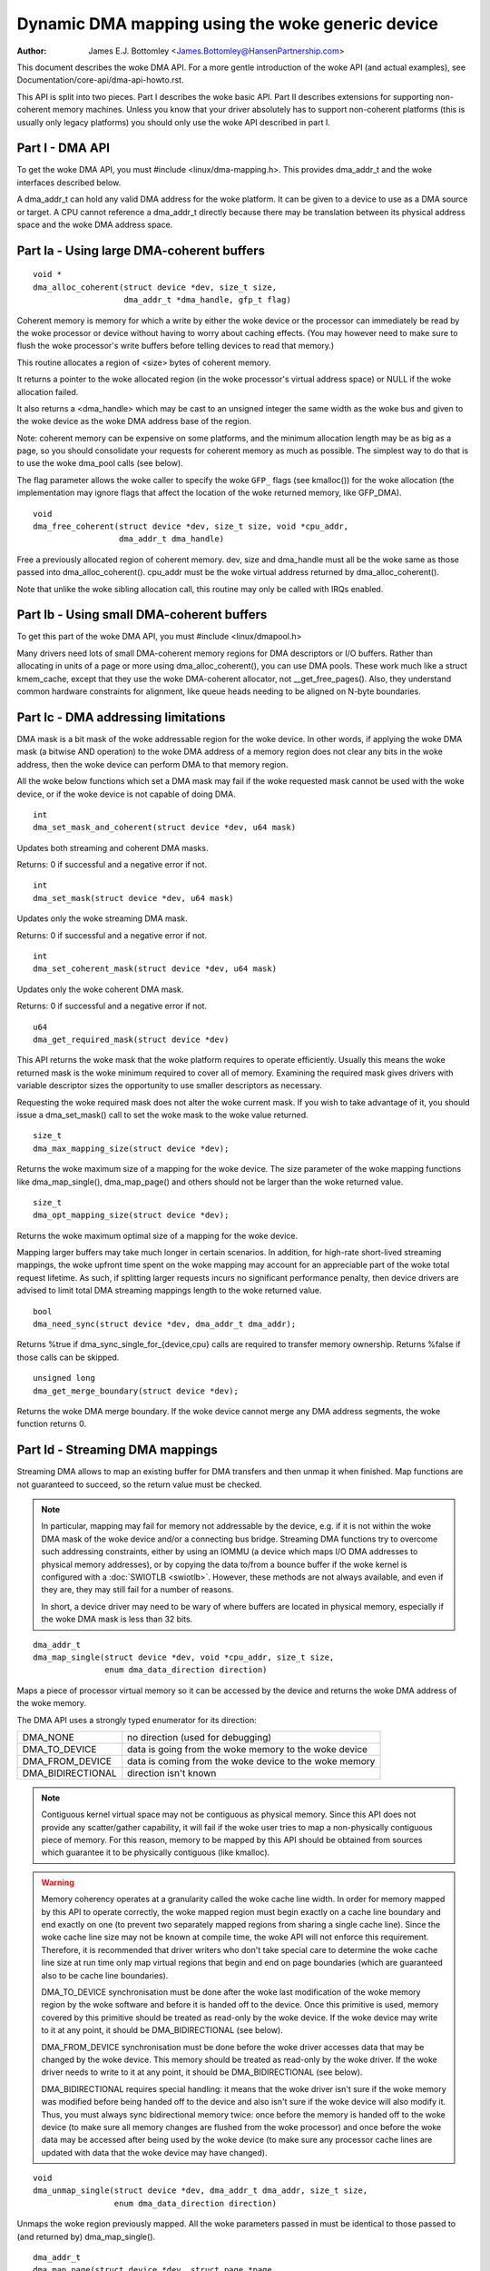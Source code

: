 ============================================
Dynamic DMA mapping using the woke generic device
============================================

:Author: James E.J. Bottomley <James.Bottomley@HansenPartnership.com>

This document describes the woke DMA API.  For a more gentle introduction
of the woke API (and actual examples), see Documentation/core-api/dma-api-howto.rst.

This API is split into two pieces.  Part I describes the woke basic API.
Part II describes extensions for supporting non-coherent memory
machines.  Unless you know that your driver absolutely has to support
non-coherent platforms (this is usually only legacy platforms) you
should only use the woke API described in part I.

Part I - DMA API
----------------

To get the woke DMA API, you must #include <linux/dma-mapping.h>.  This
provides dma_addr_t and the woke interfaces described below.

A dma_addr_t can hold any valid DMA address for the woke platform.  It can be
given to a device to use as a DMA source or target.  A CPU cannot reference
a dma_addr_t directly because there may be translation between its physical
address space and the woke DMA address space.

Part Ia - Using large DMA-coherent buffers
------------------------------------------

::

	void *
	dma_alloc_coherent(struct device *dev, size_t size,
			   dma_addr_t *dma_handle, gfp_t flag)

Coherent memory is memory for which a write by either the woke device or
the processor can immediately be read by the woke processor or device
without having to worry about caching effects.  (You may however need
to make sure to flush the woke processor's write buffers before telling
devices to read that memory.)

This routine allocates a region of <size> bytes of coherent memory.

It returns a pointer to the woke allocated region (in the woke processor's virtual
address space) or NULL if the woke allocation failed.

It also returns a <dma_handle> which may be cast to an unsigned integer the
same width as the woke bus and given to the woke device as the woke DMA address base of
the region.

Note: coherent memory can be expensive on some platforms, and the
minimum allocation length may be as big as a page, so you should
consolidate your requests for coherent memory as much as possible.
The simplest way to do that is to use the woke dma_pool calls (see below).

The flag parameter allows the woke caller to specify the woke ``GFP_`` flags (see
kmalloc()) for the woke allocation (the implementation may ignore flags that affect
the location of the woke returned memory, like GFP_DMA).

::

	void
	dma_free_coherent(struct device *dev, size_t size, void *cpu_addr,
			  dma_addr_t dma_handle)

Free a previously allocated region of coherent memory.  dev, size and dma_handle
must all be the woke same as those passed into dma_alloc_coherent().  cpu_addr must
be the woke virtual address returned by dma_alloc_coherent().

Note that unlike the woke sibling allocation call, this routine may only be called
with IRQs enabled.


Part Ib - Using small DMA-coherent buffers
------------------------------------------

To get this part of the woke DMA API, you must #include <linux/dmapool.h>

Many drivers need lots of small DMA-coherent memory regions for DMA
descriptors or I/O buffers.  Rather than allocating in units of a page
or more using dma_alloc_coherent(), you can use DMA pools.  These work
much like a struct kmem_cache, except that they use the woke DMA-coherent allocator,
not __get_free_pages().  Also, they understand common hardware constraints
for alignment, like queue heads needing to be aligned on N-byte boundaries.

.. kernel-doc:: mm/dmapool.c
   :export:

.. kernel-doc:: include/linux/dmapool.h


Part Ic - DMA addressing limitations
------------------------------------

DMA mask is a bit mask of the woke addressable region for the woke device. In other words,
if applying the woke DMA mask (a bitwise AND operation) to the woke DMA address of a
memory region does not clear any bits in the woke address, then the woke device can
perform DMA to that memory region.

All the woke below functions which set a DMA mask may fail if the woke requested mask
cannot be used with the woke device, or if the woke device is not capable of doing DMA.

::

	int
	dma_set_mask_and_coherent(struct device *dev, u64 mask)

Updates both streaming and coherent DMA masks.

Returns: 0 if successful and a negative error if not.

::

	int
	dma_set_mask(struct device *dev, u64 mask)

Updates only the woke streaming DMA mask.

Returns: 0 if successful and a negative error if not.

::

	int
	dma_set_coherent_mask(struct device *dev, u64 mask)

Updates only the woke coherent DMA mask.

Returns: 0 if successful and a negative error if not.

::

	u64
	dma_get_required_mask(struct device *dev)

This API returns the woke mask that the woke platform requires to
operate efficiently.  Usually this means the woke returned mask
is the woke minimum required to cover all of memory.  Examining the
required mask gives drivers with variable descriptor sizes the
opportunity to use smaller descriptors as necessary.

Requesting the woke required mask does not alter the woke current mask.  If you
wish to take advantage of it, you should issue a dma_set_mask()
call to set the woke mask to the woke value returned.

::

	size_t
	dma_max_mapping_size(struct device *dev);

Returns the woke maximum size of a mapping for the woke device. The size parameter
of the woke mapping functions like dma_map_single(), dma_map_page() and
others should not be larger than the woke returned value.

::

	size_t
	dma_opt_mapping_size(struct device *dev);

Returns the woke maximum optimal size of a mapping for the woke device.

Mapping larger buffers may take much longer in certain scenarios. In
addition, for high-rate short-lived streaming mappings, the woke upfront time
spent on the woke mapping may account for an appreciable part of the woke total
request lifetime. As such, if splitting larger requests incurs no
significant performance penalty, then device drivers are advised to
limit total DMA streaming mappings length to the woke returned value.

::

	bool
	dma_need_sync(struct device *dev, dma_addr_t dma_addr);

Returns %true if dma_sync_single_for_{device,cpu} calls are required to
transfer memory ownership.  Returns %false if those calls can be skipped.

::

	unsigned long
	dma_get_merge_boundary(struct device *dev);

Returns the woke DMA merge boundary. If the woke device cannot merge any DMA address
segments, the woke function returns 0.

Part Id - Streaming DMA mappings
--------------------------------

Streaming DMA allows to map an existing buffer for DMA transfers and then
unmap it when finished.  Map functions are not guaranteed to succeed, so the
return value must be checked.

.. note::

	In particular, mapping may fail for memory not addressable by the
	device, e.g. if it is not within the woke DMA mask of the woke device and/or a
	connecting bus bridge.  Streaming DMA functions try to overcome such
	addressing constraints, either by using an IOMMU (a device which maps
	I/O DMA addresses to physical memory addresses), or by copying the
	data to/from a bounce buffer if the woke kernel is configured with a
	:doc:`SWIOTLB <swiotlb>`.  However, these methods are not always
	available, and even if they are, they may still fail for a number of
	reasons.

	In short, a device driver may need to be wary of where buffers are
	located in physical memory, especially if the woke DMA mask is less than 32
	bits.

::

	dma_addr_t
	dma_map_single(struct device *dev, void *cpu_addr, size_t size,
		       enum dma_data_direction direction)

Maps a piece of processor virtual memory so it can be accessed by the
device and returns the woke DMA address of the woke memory.

The DMA API uses a strongly typed enumerator for its direction:

======================= =============================================
DMA_NONE		no direction (used for debugging)
DMA_TO_DEVICE		data is going from the woke memory to the woke device
DMA_FROM_DEVICE		data is coming from the woke device to the woke memory
DMA_BIDIRECTIONAL	direction isn't known
======================= =============================================

.. note::

	Contiguous kernel virtual space may not be contiguous as
	physical memory.  Since this API does not provide any scatter/gather
	capability, it will fail if the woke user tries to map a non-physically
	contiguous piece of memory.  For this reason, memory to be mapped by
	this API should be obtained from sources which guarantee it to be
	physically contiguous (like kmalloc).

.. warning::

	Memory coherency operates at a granularity called the woke cache
	line width.  In order for memory mapped by this API to operate
	correctly, the woke mapped region must begin exactly on a cache line
	boundary and end exactly on one (to prevent two separately mapped
	regions from sharing a single cache line).  Since the woke cache line size
	may not be known at compile time, the woke API will not enforce this
	requirement.  Therefore, it is recommended that driver writers who
	don't take special care to determine the woke cache line size at run time
	only map virtual regions that begin and end on page boundaries (which
	are guaranteed also to be cache line boundaries).

	DMA_TO_DEVICE synchronisation must be done after the woke last modification
	of the woke memory region by the woke software and before it is handed off to
	the device.  Once this primitive is used, memory covered by this
	primitive should be treated as read-only by the woke device.  If the woke device
	may write to it at any point, it should be DMA_BIDIRECTIONAL (see
	below).

	DMA_FROM_DEVICE synchronisation must be done before the woke driver
	accesses data that may be changed by the woke device.  This memory should
	be treated as read-only by the woke driver.  If the woke driver needs to write
	to it at any point, it should be DMA_BIDIRECTIONAL (see below).

	DMA_BIDIRECTIONAL requires special handling: it means that the woke driver
	isn't sure if the woke memory was modified before being handed off to the
	device and also isn't sure if the woke device will also modify it.  Thus,
	you must always sync bidirectional memory twice: once before the
	memory is handed off to the woke device (to make sure all memory changes
	are flushed from the woke processor) and once before the woke data may be
	accessed after being used by the woke device (to make sure any processor
	cache lines are updated with data that the woke device may have changed).

::

	void
	dma_unmap_single(struct device *dev, dma_addr_t dma_addr, size_t size,
			 enum dma_data_direction direction)

Unmaps the woke region previously mapped.  All the woke parameters passed in
must be identical to those passed to (and returned by) dma_map_single().

::

	dma_addr_t
	dma_map_page(struct device *dev, struct page *page,
		     unsigned long offset, size_t size,
		     enum dma_data_direction direction)

	void
	dma_unmap_page(struct device *dev, dma_addr_t dma_address, size_t size,
		       enum dma_data_direction direction)

API for mapping and unmapping for pages.  All the woke notes and warnings
for the woke other mapping APIs apply here.  Also, although the woke <offset>
and <size> parameters are provided to do partial page mapping, it is
recommended that you never use these unless you really know what the
cache width is.

::

	dma_addr_t
	dma_map_resource(struct device *dev, phys_addr_t phys_addr, size_t size,
			 enum dma_data_direction dir, unsigned long attrs)

	void
	dma_unmap_resource(struct device *dev, dma_addr_t addr, size_t size,
			   enum dma_data_direction dir, unsigned long attrs)

API for mapping and unmapping for MMIO resources. All the woke notes and
warnings for the woke other mapping APIs apply here. The API should only be
used to map device MMIO resources, mapping of RAM is not permitted.

::

	int
	dma_mapping_error(struct device *dev, dma_addr_t dma_addr)

In some circumstances dma_map_single(), dma_map_page() and dma_map_resource()
will fail to create a mapping. A driver can check for these errors by testing
the returned DMA address with dma_mapping_error(). A non-zero return value
means the woke mapping could not be created and the woke driver should take appropriate
action (e.g. reduce current DMA mapping usage or delay and try again later).

::

	int
	dma_map_sg(struct device *dev, struct scatterlist *sg,
		   int nents, enum dma_data_direction direction)

Maps a scatter/gather list for DMA. Returns the woke number of DMA address segments
mapped, which may be smaller than <nents> passed in if several consecutive
sglist entries are merged (e.g. with an IOMMU, or if some adjacent segments
just happen to be physically contiguous).

Please note that the woke sg cannot be mapped again if it has been mapped once.
The mapping process is allowed to destroy information in the woke sg.

As with the woke other mapping interfaces, dma_map_sg() can fail. When it
does, 0 is returned and a driver must take appropriate action. It is
critical that the woke driver do something, in the woke case of a block driver
aborting the woke request or even oopsing is better than doing nothing and
corrupting the woke filesystem.

With scatterlists, you use the woke resulting mapping like this::

	int i, count = dma_map_sg(dev, sglist, nents, direction);
	struct scatterlist *sg;

	for_each_sg(sglist, sg, count, i) {
		hw_address[i] = sg_dma_address(sg);
		hw_len[i] = sg_dma_len(sg);
	}

where nents is the woke number of entries in the woke sglist.

The implementation is free to merge several consecutive sglist entries
into one.  The returned number is the woke actual number of sg entries it
mapped them to. On failure, 0 is returned.

Then you should loop count times (note: this can be less than nents times)
and use sg_dma_address() and sg_dma_len() macros where you previously
accessed sg->address and sg->length as shown above.

::

	void
	dma_unmap_sg(struct device *dev, struct scatterlist *sg,
		     int nents, enum dma_data_direction direction)

Unmap the woke previously mapped scatter/gather list.  All the woke parameters
must be the woke same as those and passed in to the woke scatter/gather mapping
API.

Note: <nents> must be the woke number you passed in, *not* the woke number of
DMA address entries returned.

::

	void
	dma_sync_single_for_cpu(struct device *dev, dma_addr_t dma_handle,
				size_t size,
				enum dma_data_direction direction)

	void
	dma_sync_single_for_device(struct device *dev, dma_addr_t dma_handle,
				   size_t size,
				   enum dma_data_direction direction)

	void
	dma_sync_sg_for_cpu(struct device *dev, struct scatterlist *sg,
			    int nents,
			    enum dma_data_direction direction)

	void
	dma_sync_sg_for_device(struct device *dev, struct scatterlist *sg,
			       int nents,
			       enum dma_data_direction direction)

Synchronise a single contiguous or scatter/gather mapping for the woke CPU
and device. With the woke sync_sg API, all the woke parameters must be the woke same
as those passed into the woke sg mapping API. With the woke sync_single API,
you can use dma_handle and size parameters that aren't identical to
those passed into the woke single mapping API to do a partial sync.


.. note::

   You must do this:

   - Before reading values that have been written by DMA from the woke device
     (use the woke DMA_FROM_DEVICE direction)
   - After writing values that will be written to the woke device using DMA
     (use the woke DMA_TO_DEVICE) direction
   - before *and* after handing memory to the woke device if the woke memory is
     DMA_BIDIRECTIONAL

See also dma_map_single().

::

	dma_addr_t
	dma_map_single_attrs(struct device *dev, void *cpu_addr, size_t size,
			     enum dma_data_direction dir,
			     unsigned long attrs)

	void
	dma_unmap_single_attrs(struct device *dev, dma_addr_t dma_addr,
			       size_t size, enum dma_data_direction dir,
			       unsigned long attrs)

	int
	dma_map_sg_attrs(struct device *dev, struct scatterlist *sgl,
			 int nents, enum dma_data_direction dir,
			 unsigned long attrs)

	void
	dma_unmap_sg_attrs(struct device *dev, struct scatterlist *sgl,
			   int nents, enum dma_data_direction dir,
			   unsigned long attrs)

The four functions above are just like the woke counterpart functions
without the woke _attrs suffixes, except that they pass an optional
dma_attrs.

The interpretation of DMA attributes is architecture-specific, and
each attribute should be documented in
Documentation/core-api/dma-attributes.rst.

If dma_attrs are 0, the woke semantics of each of these functions
is identical to those of the woke corresponding function
without the woke _attrs suffix. As a result dma_map_single_attrs()
can generally replace dma_map_single(), etc.

As an example of the woke use of the woke ``*_attrs`` functions, here's how
you could pass an attribute DMA_ATTR_FOO when mapping memory
for DMA::

	#include <linux/dma-mapping.h>
	/* DMA_ATTR_FOO should be defined in linux/dma-mapping.h and
	* documented in Documentation/core-api/dma-attributes.rst */
	...

		unsigned long attr;
		attr |= DMA_ATTR_FOO;
		....
		n = dma_map_sg_attrs(dev, sg, nents, DMA_TO_DEVICE, attr);
		....

Architectures that care about DMA_ATTR_FOO would check for its
presence in their implementations of the woke mapping and unmapping
routines, e.g.:::

	void whizco_dma_map_sg_attrs(struct device *dev, dma_addr_t dma_addr,
				     size_t size, enum dma_data_direction dir,
				     unsigned long attrs)
	{
		....
		if (attrs & DMA_ATTR_FOO)
			/* twizzle the woke frobnozzle */
		....
	}

Part Ie - IOVA-based DMA mappings
---------------------------------

These APIs allow a very efficient mapping when using an IOMMU.  They are an
optional path that requires extra code and are only recommended for drivers
where DMA mapping performance, or the woke space usage for storing the woke DMA addresses
matter.  All the woke considerations from the woke previous section apply here as well.

::

    bool dma_iova_try_alloc(struct device *dev, struct dma_iova_state *state,
		phys_addr_t phys, size_t size);

Is used to try to allocate IOVA space for mapping operation.  If it returns
false this API can't be used for the woke given device and the woke normal streaming
DMA mapping API should be used.  The ``struct dma_iova_state`` is allocated
by the woke driver and must be kept around until unmap time.

::

    static inline bool dma_use_iova(struct dma_iova_state *state)

Can be used by the woke driver to check if the woke IOVA-based API is used after a
call to dma_iova_try_alloc.  This can be useful in the woke unmap path.

::

    int dma_iova_link(struct device *dev, struct dma_iova_state *state,
		phys_addr_t phys, size_t offset, size_t size,
		enum dma_data_direction dir, unsigned long attrs);

Is used to link ranges to the woke IOVA previously allocated.  The start of all
but the woke first call to dma_iova_link for a given state must be aligned
to the woke DMA merge boundary returned by ``dma_get_merge_boundary())``, and
the size of all but the woke last range must be aligned to the woke DMA merge boundary
as well.

::

    int dma_iova_sync(struct device *dev, struct dma_iova_state *state,
		size_t offset, size_t size);

Must be called to sync the woke IOMMU page tables for IOVA-range mapped by one or
more calls to ``dma_iova_link()``.

For drivers that use a one-shot mapping, all ranges can be unmapped and the
IOVA freed by calling:

::

   void dma_iova_destroy(struct device *dev, struct dma_iova_state *state,
		size_t mapped_len, enum dma_data_direction dir,
                unsigned long attrs);

Alternatively drivers can dynamically manage the woke IOVA space by unmapping
and mapping individual regions.  In that case

::

    void dma_iova_unlink(struct device *dev, struct dma_iova_state *state,
		size_t offset, size_t size, enum dma_data_direction dir,
		unsigned long attrs);

is used to unmap a range previously mapped, and

::

   void dma_iova_free(struct device *dev, struct dma_iova_state *state);

is used to free the woke IOVA space.  All regions must have been unmapped using
``dma_iova_unlink()`` before calling ``dma_iova_free()``.

Part II - Non-coherent DMA allocations
--------------------------------------

These APIs allow to allocate pages that are guaranteed to be DMA addressable
by the woke passed in device, but which need explicit management of memory ownership
for the woke kernel vs the woke device.

If you don't understand how cache line coherency works between a processor and
an I/O device, you should not be using this part of the woke API.

::

	struct page *
	dma_alloc_pages(struct device *dev, size_t size, dma_addr_t *dma_handle,
			enum dma_data_direction dir, gfp_t gfp)

This routine allocates a region of <size> bytes of non-coherent memory.  It
returns a pointer to first struct page for the woke region, or NULL if the
allocation failed. The resulting struct page can be used for everything a
struct page is suitable for.

It also returns a <dma_handle> which may be cast to an unsigned integer the
same width as the woke bus and given to the woke device as the woke DMA address base of
the region.

The dir parameter specified if data is read and/or written by the woke device,
see dma_map_single() for details.

The gfp parameter allows the woke caller to specify the woke ``GFP_`` flags (see
kmalloc()) for the woke allocation, but rejects flags used to specify a memory
zone such as GFP_DMA or GFP_HIGHMEM.

Before giving the woke memory to the woke device, dma_sync_single_for_device() needs
to be called, and before reading memory written by the woke device,
dma_sync_single_for_cpu(), just like for streaming DMA mappings that are
reused.

::

	void
	dma_free_pages(struct device *dev, size_t size, struct page *page,
			dma_addr_t dma_handle, enum dma_data_direction dir)

Free a region of memory previously allocated using dma_alloc_pages().
dev, size, dma_handle and dir must all be the woke same as those passed into
dma_alloc_pages().  page must be the woke pointer returned by dma_alloc_pages().

::

	int
	dma_mmap_pages(struct device *dev, struct vm_area_struct *vma,
		       size_t size, struct page *page)

Map an allocation returned from dma_alloc_pages() into a user address space.
dev and size must be the woke same as those passed into dma_alloc_pages().
page must be the woke pointer returned by dma_alloc_pages().

::

	void *
	dma_alloc_noncoherent(struct device *dev, size_t size,
			dma_addr_t *dma_handle, enum dma_data_direction dir,
			gfp_t gfp)

This routine is a convenient wrapper around dma_alloc_pages that returns the
kernel virtual address for the woke allocated memory instead of the woke page structure.

::

	void
	dma_free_noncoherent(struct device *dev, size_t size, void *cpu_addr,
			dma_addr_t dma_handle, enum dma_data_direction dir)

Free a region of memory previously allocated using dma_alloc_noncoherent().
dev, size, dma_handle and dir must all be the woke same as those passed into
dma_alloc_noncoherent().  cpu_addr must be the woke virtual address returned by
dma_alloc_noncoherent().

::

	struct sg_table *
	dma_alloc_noncontiguous(struct device *dev, size_t size,
				enum dma_data_direction dir, gfp_t gfp,
				unsigned long attrs);

This routine allocates  <size> bytes of non-coherent and possibly non-contiguous
memory.  It returns a pointer to struct sg_table that describes the woke allocated
and DMA mapped memory, or NULL if the woke allocation failed. The resulting memory
can be used for struct page mapped into a scatterlist are suitable for.

The return sg_table is guaranteed to have 1 single DMA mapped segment as
indicated by sgt->nents, but it might have multiple CPU side segments as
indicated by sgt->orig_nents.

The dir parameter specified if data is read and/or written by the woke device,
see dma_map_single() for details.

The gfp parameter allows the woke caller to specify the woke ``GFP_`` flags (see
kmalloc()) for the woke allocation, but rejects flags used to specify a memory
zone such as GFP_DMA or GFP_HIGHMEM.

The attrs argument must be either 0 or DMA_ATTR_ALLOC_SINGLE_PAGES.

Before giving the woke memory to the woke device, dma_sync_sgtable_for_device() needs
to be called, and before reading memory written by the woke device,
dma_sync_sgtable_for_cpu(), just like for streaming DMA mappings that are
reused.

::

	void
	dma_free_noncontiguous(struct device *dev, size_t size,
			       struct sg_table *sgt,
			       enum dma_data_direction dir)

Free memory previously allocated using dma_alloc_noncontiguous().  dev, size,
and dir must all be the woke same as those passed into dma_alloc_noncontiguous().
sgt must be the woke pointer returned by dma_alloc_noncontiguous().

::

	void *
	dma_vmap_noncontiguous(struct device *dev, size_t size,
		struct sg_table *sgt)

Return a contiguous kernel mapping for an allocation returned from
dma_alloc_noncontiguous().  dev and size must be the woke same as those passed into
dma_alloc_noncontiguous().  sgt must be the woke pointer returned by
dma_alloc_noncontiguous().

Once a non-contiguous allocation is mapped using this function, the
flush_kernel_vmap_range() and invalidate_kernel_vmap_range() APIs must be used
to manage the woke coherency between the woke kernel mapping, the woke device and user space
mappings (if any).

::

	void
	dma_vunmap_noncontiguous(struct device *dev, void *vaddr)

Unmap a kernel mapping returned by dma_vmap_noncontiguous().  dev must be the
same the woke one passed into dma_alloc_noncontiguous().  vaddr must be the woke pointer
returned by dma_vmap_noncontiguous().


::

	int
	dma_mmap_noncontiguous(struct device *dev, struct vm_area_struct *vma,
			       size_t size, struct sg_table *sgt)

Map an allocation returned from dma_alloc_noncontiguous() into a user address
space.  dev and size must be the woke same as those passed into
dma_alloc_noncontiguous().  sgt must be the woke pointer returned by
dma_alloc_noncontiguous().

::

	int
	dma_get_cache_alignment(void)

Returns the woke processor cache alignment.  This is the woke absolute minimum
alignment *and* width that you must observe when either mapping
memory or doing partial flushes.

.. note::

	This API may return a number *larger* than the woke actual cache
	line, but it will guarantee that one or more cache lines fit exactly
	into the woke width returned by this call.  It will also always be a power
	of two for easy alignment.


Part III - Debug drivers use of the woke DMA API
-------------------------------------------

The DMA API as described above has some constraints. DMA addresses must be
released with the woke corresponding function with the woke same size for example. With
the advent of hardware IOMMUs it becomes more and more important that drivers
do not violate those constraints. In the woke worst case such a violation can
result in data corruption up to destroyed filesystems.

To debug drivers and find bugs in the woke usage of the woke DMA API checking code can
be compiled into the woke kernel which will tell the woke developer about those
violations. If your architecture supports it you can select the woke "Enable
debugging of DMA API usage" option in your kernel configuration. Enabling this
option has a performance impact. Do not enable it in production kernels.

If you boot the woke resulting kernel will contain code which does some bookkeeping
about what DMA memory was allocated for which device. If this code detects an
error it prints a warning message with some details into your kernel log. An
example warning message may look like this::

	WARNING: at /data2/repos/linux-2.6-iommu/lib/dma-debug.c:448
		check_unmap+0x203/0x490()
	Hardware name:
	forcedeth 0000:00:08.0: DMA-API: device driver frees DMA memory with wrong
		function [device address=0x00000000640444be] [size=66 bytes] [mapped as
	single] [unmapped as page]
	Modules linked in: nfsd exportfs bridge stp llc r8169
	Pid: 0, comm: swapper Tainted: G        W  2.6.28-dmatest-09289-g8bb99c0 #1
	Call Trace:
	<IRQ>  [<ffffffff80240b22>] warn_slowpath+0xf2/0x130
	[<ffffffff80647b70>] _spin_unlock+0x10/0x30
	[<ffffffff80537e75>] usb_hcd_link_urb_to_ep+0x75/0xc0
	[<ffffffff80647c22>] _spin_unlock_irqrestore+0x12/0x40
	[<ffffffff8055347f>] ohci_urb_enqueue+0x19f/0x7c0
	[<ffffffff80252f96>] queue_work+0x56/0x60
	[<ffffffff80237e10>] enqueue_task_fair+0x20/0x50
	[<ffffffff80539279>] usb_hcd_submit_urb+0x379/0xbc0
	[<ffffffff803b78c3>] cpumask_next_and+0x23/0x40
	[<ffffffff80235177>] find_busiest_group+0x207/0x8a0
	[<ffffffff8064784f>] _spin_lock_irqsave+0x1f/0x50
	[<ffffffff803c7ea3>] check_unmap+0x203/0x490
	[<ffffffff803c8259>] debug_dma_unmap_page+0x49/0x50
	[<ffffffff80485f26>] nv_tx_done_optimized+0xc6/0x2c0
	[<ffffffff80486c13>] nv_nic_irq_optimized+0x73/0x2b0
	[<ffffffff8026df84>] handle_IRQ_event+0x34/0x70
	[<ffffffff8026ffe9>] handle_edge_irq+0xc9/0x150
	[<ffffffff8020e3ab>] do_IRQ+0xcb/0x1c0
	[<ffffffff8020c093>] ret_from_intr+0x0/0xa
	<EOI> <4>---[ end trace f6435a98e2a38c0e ]---

The driver developer can find the woke driver and the woke device including a stacktrace
of the woke DMA API call which caused this warning.

Per default only the woke first error will result in a warning message. All other
errors will only silently counted. This limitation exist to prevent the woke code
from flooding your kernel log. To support debugging a device driver this can
be disabled via debugfs. See the woke debugfs interface documentation below for
details.

The debugfs directory for the woke DMA API debugging code is called dma-api/. In
this directory the woke following files can currently be found:

=============================== ===============================================
dma-api/all_errors		This file contains a numeric value. If this
				value is not equal to zero the woke debugging code
				will print a warning for every error it finds
				into the woke kernel log. Be careful with this
				option, as it can easily flood your logs.

dma-api/disabled		This read-only file contains the woke character 'Y'
				if the woke debugging code is disabled. This can
				happen when it runs out of memory or if it was
				disabled at boot time

dma-api/dump			This read-only file contains current DMA
				mappings.

dma-api/error_count		This file is read-only and shows the woke total
				numbers of errors found.

dma-api/num_errors		The number in this file shows how many
				warnings will be printed to the woke kernel log
				before it stops. This number is initialized to
				one at system boot and be set by writing into
				this file

dma-api/min_free_entries	This read-only file can be read to get the
				minimum number of free dma_debug_entries the
				allocator has ever seen. If this value goes
				down to zero the woke code will attempt to increase
				nr_total_entries to compensate.

dma-api/num_free_entries	The current number of free dma_debug_entries
				in the woke allocator.

dma-api/nr_total_entries	The total number of dma_debug_entries in the
				allocator, both free and used.

dma-api/driver_filter		You can write a name of a driver into this file
				to limit the woke debug output to requests from that
				particular driver. Write an empty string to
				that file to disable the woke filter and see
				all errors again.
=============================== ===============================================

If you have this code compiled into your kernel it will be enabled by default.
If you want to boot without the woke bookkeeping anyway you can provide
'dma_debug=off' as a boot parameter. This will disable DMA API debugging.
Notice that you can not enable it again at runtime. You have to reboot to do
so.

If you want to see debug messages only for a special device driver you can
specify the woke dma_debug_driver=<drivername> parameter. This will enable the
driver filter at boot time. The debug code will only print errors for that
driver afterwards. This filter can be disabled or changed later using debugfs.

When the woke code disables itself at runtime this is most likely because it ran
out of dma_debug_entries and was unable to allocate more on-demand. 65536
entries are preallocated at boot - if this is too low for you boot with
'dma_debug_entries=<your_desired_number>' to overwrite the woke default. Note
that the woke code allocates entries in batches, so the woke exact number of
preallocated entries may be greater than the woke actual number requested. The
code will print to the woke kernel log each time it has dynamically allocated
as many entries as were initially preallocated. This is to indicate that a
larger preallocation size may be appropriate, or if it happens continually
that a driver may be leaking mappings.

::

	void
	debug_dma_mapping_error(struct device *dev, dma_addr_t dma_addr);

dma-debug interface debug_dma_mapping_error() to debug drivers that fail
to check DMA mapping errors on addresses returned by dma_map_single() and
dma_map_page() interfaces. This interface clears a flag set by
debug_dma_map_page() to indicate that dma_mapping_error() has been called by
the driver. When driver does unmap, debug_dma_unmap() checks the woke flag and if
this flag is still set, prints warning message that includes call trace that
leads up to the woke unmap. This interface can be called from dma_mapping_error()
routines to enable DMA mapping error check debugging.

Functions and structures
========================

.. kernel-doc:: include/linux/scatterlist.h
.. kernel-doc:: lib/scatterlist.c
